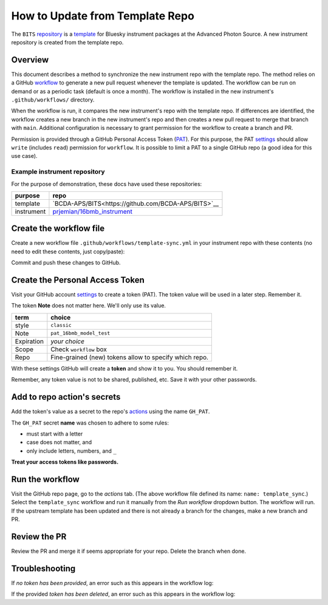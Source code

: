 How to Update from Template Repo
================================

The ``BITS``
`repository <https://github.com/BCDA-APS/BITS>`__ is a
`template <https://docs.github.com/en/repositories/creating-and-managing-repositories/creating-a-template-repository>`__
for Bluesky instrument packages at the Advanced Photon Source. A new
instrument repository is created from the template repo.

Overview
--------

This document describes a method to synchronize the new instrument repo
with the template repo. The method relies on a GitHub
`workflow <https://docs.github.com/en/actions/writing-workflows/about-workflows>`__
to generate a new pull request whenever the template is updated. The
workflow can be run on demand or as a periodic task (default is once a
month). The workflow is installed in the new instrument's
``.github/workflows/`` directory.

When the workflow is run, it compares the new instrument's repo with the
template repo. If differences are identified, the workflow creates a new
branch in the new instrument's repo and then creates a new pull request
to merge that branch with ``main``. Additional configuration is
necessary to grant permission for the workflow to create a branch and
PR.

Permission is provided through a GitHub Personal Access Token
(`PAT <https://docs.github.com/en/authentication/keeping-your-account-and-data-secure/managing-your-personal-access-tokens>`__).
For this purpose, the PAT
`settings <https://github.com/settings/tokens>`__ should allow ``write``
(includes ``read``) permission for ``workflow``. It is possible to limit
a PAT to a single GitHub repo (a good idea for this use case).

Example instrument repository
+++++++++++++++++++++++++++++

For the purpose of demonstration, these docs have used these repositories:

=========== ======================
purpose     repo
=========== ======================
template    `BCDA-APS/BITS<https://github.com/BCDA-APS/BITS>`__
instrument  `prjemian/16bmb_instrument <https://github.com/prjemian/16bmb_instrument>`__
=========== ======================

Create the workflow file
------------------------

Create a new workflow file ``.github/workflows/template-sync.yml`` in
your instrument repo with these contents (no need to edit these
contents, just copy/paste):

.. code:: yaml
   :linenos:

   name: template_sync

   # see: https://github.com/AndreasAugustin/actions-template-sync

   on:
       # cronjob trigger
       schedule:
         # 12:10 AM on the first day of every month
       - cron: "10 0 1 * *"
       # manual trigger
       workflow_dispatch:

   env:
     TEMPLATE_REPO: BCDA-APS/bs_model_instrument

   jobs:
     repo-sync:
       runs-on: ubuntu-latest
       permissions:
         contents: write
         pull-requests: write

       steps:
         # To use this repository's private action, you must check out the repository
         - name: Checkout
           uses: actions/checkout@v4
           with:
             token: ${{ secrets.GH_PAT }}
             # GH_PAT is a repository secret that contains your PAT

         - name: actions-template-sync
           uses: AndreasAugustin/actions-template-sync@v2
           with:
             source_repo_path: ${{ env.TEMPLATE_REPO }}
             upstream_branch: main

Commit and push these changes to GitHub.

Create the Personal Access Token
--------------------------------

Visit your GitHub account
`settings <https://github.com/settings/tokens>`__ to create a token
(PAT). The token value will be used in a later step.  Remember it.

The token **Note** does not matter here. We'll only use its value.

========== =============================
term       choice
========== =============================
style      ``classic``
Note       ``pat_16bmb_model_test``
Expiration  *your choice*
Scope      Check ``workflow`` box
Repo       Fine-grained (new) tokens allow to specify which repo.
========== =============================

With these settings GitHub will create a **token** and show it to you.
You should remember it.

Remember, any token value is not to be shared, published, etc. Save it
with your other passwords.

Add to repo action's secrets
----------------------------

Add the token's value as a secret to the repo's
`actions <https://github.com/prjemian/16bmb_instrument/settings/secrets/actions>`__
using the name ``GH_PAT``.

The ``GH_PAT`` secret **name** was chosen to adhere to some rules:

- must start with a letter
- case does not matter, and
- only include letters, numbers, and ``_``

**Treat your access tokens like passwords.**

Run the workflow
----------------

Visit the GitHub repo page, go to the *actions* tab. (The above workflow
file defined its name: ``name: template_sync``.) Select the
``template_sync`` workflow and run it manually from the *Run workflow*
dropdown button. The workflow will run. If the upstream template has
been updated and there is not already a branch for the changes, make a
new branch and PR.

Review the PR
-------------

Review the PR and merge it if seems appropriate for your repo. Delete
the branch when done.

Troubleshooting
---------------

If *no token has been provided*, an error such as this appears in the workflow
log:

.. code-block:: text
   :linenos:

   ! [remote rejected] chore/template_sync_68c5869 -> chore/template_sync_68c5869 (refusing to allow a GitHub App to create or update workflow `.github/workflows/docs.yml` without `workflows` permission)

If the provided *token has been deleted*, an error such as this appears in the workflow
log:

.. code-block:: text
   :linenos:

    /usr/bin/git -c protocol.version=2 fetch --no-tags --prune --no-recurse-submodules --depth=1 origin +7620ae9e802c2f769e7f21988d195478eb99ac78:refs/remotes/origin/main
    Error: fatal: could not read Username for 'https://github.com': terminal prompts disabled
    The process '/usr/bin/git' failed with exit code 128
